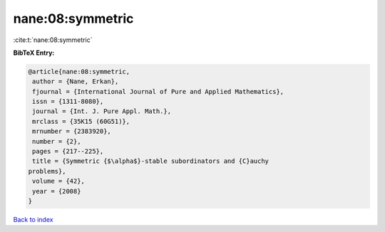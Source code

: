 nane:08:symmetric
=================

:cite:t:`nane:08:symmetric`

**BibTeX Entry:**

.. code-block:: bibtex

   @article{nane:08:symmetric,
    author = {Nane, Erkan},
    fjournal = {International Journal of Pure and Applied Mathematics},
    issn = {1311-8080},
    journal = {Int. J. Pure Appl. Math.},
    mrclass = {35K15 (60G51)},
    mrnumber = {2383920},
    number = {2},
    pages = {217--225},
    title = {Symmetric {$\alpha$}-stable subordinators and {C}auchy
   problems},
    volume = {42},
    year = {2008}
   }

`Back to index <../By-Cite-Keys.html>`_
